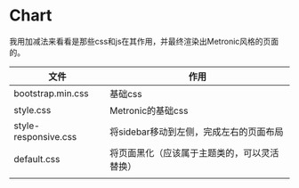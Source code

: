 #+
#+DATE: 2014-04-30

* Chart
我用加减法来看看是那些css和js在其作用，并最终渲染出Metronic风格的页面
的。
| 文件                 | 作用                                    |
|----------------------+-----------------------------------------|
| bootstrap.min.css    | 基础css                                 |
| style.css            | Metronic的基础css                       |
| style-responsive.css | 将sidebar移动到左侧，完成左右的页面布局 |
| default.css          | 将页面黑化（应该属于主题类的，可以灵活替换）             |
|                      |                                         |
